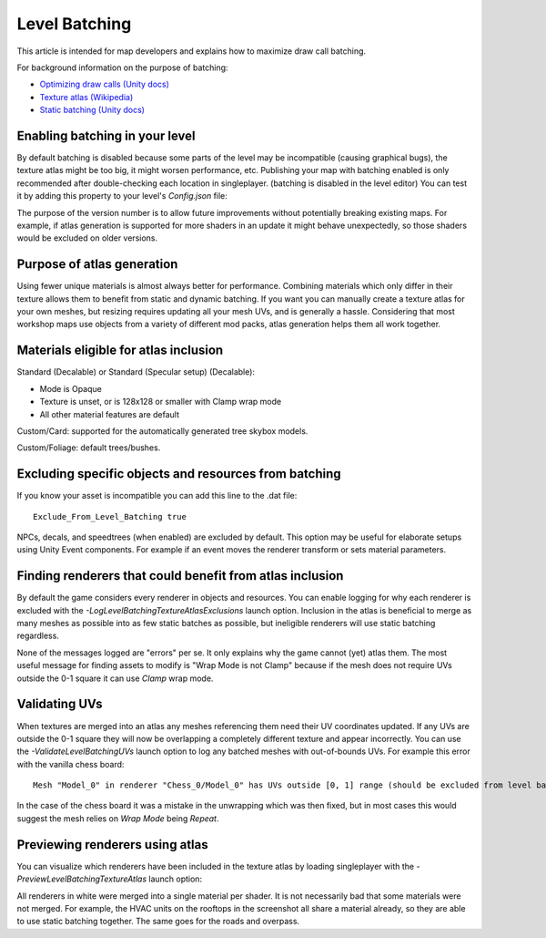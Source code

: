 Level Batching
==============

This article is intended for map developers and explains how to maximize draw call batching.

For background information on the purpose of batching:

- `Optimizing draw calls (Unity docs) <https://docs.unity3d.com/Manual/optimizing-draw-calls.html>`_
- `Texture atlas (Wikipedia) <https://en.wikipedia.org/wiki/Texture_atlas>`_
- `Static batching (Unity docs) <https://docs.unity3d.com/Manual/static-batching.html>`_

Enabling batching in your level
-------------------------------

By default batching is disabled because some parts of the level may be incompatible (causing graphical bugs), the texture atlas might be too big, it might worsen performance, etc. Publishing your map with batching enabled is only recommended after double-checking each location in singleplayer. (batching is disabled in the level editor) You can test it by adding this property to your level's `Config.json` file:

.. codeblock:: json

	"Batching_Version": 2

The purpose of the version number is to allow future improvements without potentially breaking existing maps. For example, if atlas generation is supported for more shaders in an update it might behave unexpectedly, so those shaders would be excluded on older versions.

Purpose of atlas generation
---------------------------

Using fewer unique materials is almost always better for performance. Combining materials which only differ in their texture allows them to benefit from static and dynamic batching. If you want you can manually create a texture atlas for your own meshes, but resizing requires updating all your mesh UVs, and is generally a hassle. Considering that most workshop maps use objects from a variety of different mod packs, atlas generation helps them all work together.

Materials eligible for atlas inclusion
--------------------------------------

Standard (Decalable) or Standard (Specular setup) (Decalable):

- Mode is Opaque
- Texture is unset, or is 128x128 or smaller with Clamp wrap mode
- All other material features are default

Custom/Card: supported for the automatically generated tree skybox models.

Custom/Foliage: default trees/bushes.

Excluding specific objects and resources from batching
------------------------------------------------------

If you know your asset is incompatible you can add this line to the .dat file::

	Exclude_From_Level_Batching true

NPCs, decals, and speedtrees (when enabled) are excluded by default. This option may be useful for elaborate setups using Unity Event components. For example if an event moves the renderer transform or sets material parameters.

Finding renderers that could benefit from atlas inclusion
---------------------------------------------------------

By default the game considers every renderer in objects and resources. You can enable logging for why each renderer is excluded with the `-LogLevelBatchingTextureAtlasExclusions` launch option. Inclusion in the atlas is beneficial to merge as many meshes as possible into as few static batches as possible, but ineligible renderers will use static batching regardless.

None of the messages logged are "errors" per se. It only explains why the game cannot (yet) atlas them. The most useful message for finding assets to modify is "Wrap Mode is not Clamp" because if the mesh does not require UVs outside the 0-1 square it can use `Clamp` wrap mode.

Validating UVs
--------------

When textures are merged into an atlas any meshes referencing them need their UV coordinates updated. If any UVs are outside the 0-1 square they will now be overlapping a completely different texture and appear incorrectly. You can use the `-ValidateLevelBatchingUVs` launch option to log any batched meshes with out-of-bounds UVs. For example this error with the vanilla chess board::

	Mesh "Model_0" in renderer "Chess_0/Model_0" has UVs outside [0, 1] range (should be excluded from level batching)

In the case of the chess board it was a mistake in the unwrapping which was then fixed, but in most cases this would suggest the mesh relies on `Wrap Mode` being `Repeat`.

Previewing renderers using atlas
--------------------------------

You can visualize which renderers have been included in the texture atlas by loading singleplayer with the `-PreviewLevelBatchingTextureAtlas` launch option:

.. image:: images/TextureAtlasPreview.jpg

All renderers in white were merged into a single material per shader. It is not necessarily bad that some materials were not merged. For example, the HVAC units on the rooftops in the screenshot all share a material already, so they are able to use static batching together. The same goes for the roads and overpass.
